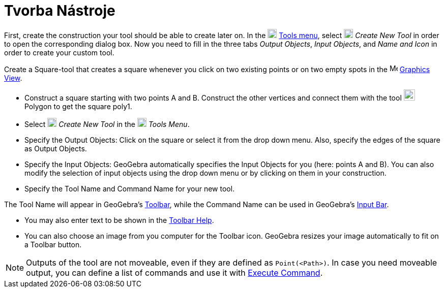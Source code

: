 = Tvorba Nástroje
:page-en: Tool_Creation_Dialog
ifdef::env-github[:imagesdir: /cs/modules/ROOT/assets/images]

First, create the construction your tool should be able to create later on. In the
image:18px-Menu-tools.svg.png[Menu-tools.svg,width=18,height=18] xref:/Tools_Menu.adoc[Tools menu], select
image:18px-Menu-tools-new.svg.png[Menu-tools-new.svg,width=18,height=18] _Create New Tool_ in order to open the
corresponding dialog box. Now you need to fill in the three tabs _Output Objects_, _Input Objects_, and _Name and Icon_
in order to create your custom tool.

[EXAMPLE]
====

Create a Square-tool that creates a square whenever you click on two existing points or on two empty spots in the
image:16px-Menu_view_graphics.svg.png[Menu view graphics.svg,width=16,height=16] xref:/Graphics_View.adoc[Graphics
View].

* Construct a square starting with two points A and B. Construct the other vertices and connect them with the tool
image:22px-Mode_polygon.svg.png[Mode polygon.svg,width=22,height=22] Polygon to get the square poly1.
* Select image:18px-Menu-tools-new.svg.png[Menu-tools-new.svg,width=18,height=18] _Create New Tool_ in the
image:18px-Menu-tools.svg.png[Menu-tools.svg,width=18,height=18] _Tools Menu_.
* Specify the Output Objects: Click on the square or select it from the drop down menu. Also, specify the edges of the
square as Output Objects.
* Specify the Input Objects: GeoGebra automatically specifies the Input Objects for you (here: points A and B). You can
also modify the selection of input objects using the drop down menu or by clicking on them in your construction.
* Specify the Tool Name and Command Name for your new tool.

[NOTE]
====

The Tool Name will appear in GeoGebra's xref:/Toolbar.adoc[Toolbar], while the Command Name can be used in GeoGebra's
xref:/Input_Bar.adoc[Input Bar].

====

* You may also enter text to be shown in the xref:/Toolbar.adoc[Toolbar Help].
* You can also choose an image from you computer for the Toolbar icon. GeoGebra resizes your image automatically to fit
on a Toolbar button.

====

[NOTE]
====

Outputs of the tool are not moveable, even if they are defined as `++Point(<Path>)++`. In case you need moveable output,
you can define a list of commands and use it with xref:/commands/Execute.adoc[Execute Command].

====

